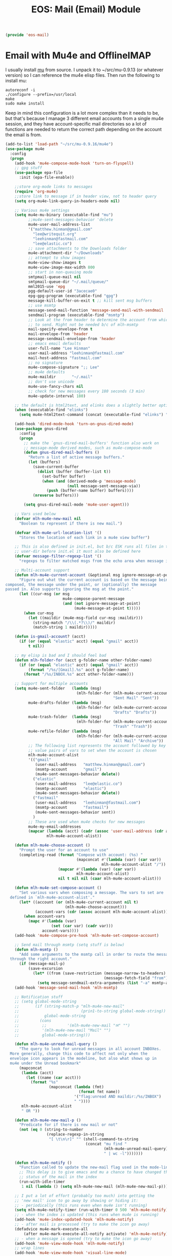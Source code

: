 #+TITLE: EOS: Mail (Email) Module
#+PROPERTY: header-args:emacs-lisp :tangle yes
#+PROPERTY: header-args:sh :eval no

#+BEGIN_SRC emacs-lisp
(provide 'eos-mail)
#+END_SRC

* Email with Mu4e and OfflineIMAP
:PROPERTIES:
:ID:       E3FFEF22-68F6-4EC7-8381-5054850B4567
:CUSTOM_ID: b65eb4b0-08fe-48bd-ad39-0e60e61c0a9c
:END:
I usually install [[http://www.djcbsoftware.nl/code/mu/][mu]] from source. I unpack it to ~/src/mu-0.9.13 (or whatever
version) so I can reference the mu4e elisp files. Then run the following to
install mu:

: autoreconf -i
: ./configure --prefix=/usr/local
: make
: sudo make install

Keep in mind this configuration is a lot more complex than it needs to be, but
that's because I manage 3 different email accounts from a single mu4e session,
and they have account-specific mail directories so a lot of functions are needed
to return the correct path depending on the account the email is from.

#+BEGIN_SRC emacs-lisp
(add-to-list 'load-path "~/src/mu-0.9.16/mu4e")
(use-package mu4e
  :config
  (progn
    (add-hook 'mu4e-compose-mode-hook 'turn-on-flyspell)
    ;; gpg stuff
    (use-package epa-file
      :init (epa-file-enable))

    ;;store org-mode links to messages
    (require 'org-mu4e)
    ;;store link to message if in header view, not to header query
    (setq org-mu4e-link-query-in-headers-mode nil)

    ;; Various mu4e settings
    (setq mu4e-mu-binary (executable-find "mu")
          ;;mu4e-sent-messages-behavior 'delete
          mu4e-user-mail-address-list
          '("matthew.hinman@gmail.com"
            "lee@writequit.org"
            "leehinman@fastmail.com"
            "lee@elastic.co")
          ;; save attachments to the Downloads folder
          mu4e-attachment-dir "~/Downloads"
          ;; attempt to show images
          mu4e-view-show-images t
          mu4e-view-image-max-width 800
          ;; start in non-queuing mode
          smtpmail-queue-mail nil
          smtpmail-queue-dir "~/.mail/queue/"
          mml2015-use 'epg
          pgg-default-user-id "3acecae0"
          epg-gpg-program (executable-find "gpg")
          message-kill-buffer-on-exit t ;; kill sent msg buffers
          ;; use msmtp
          message-send-mail-function 'message-send-mail-with-sendmail
          sendmail-program (executable-find "msmtp")
          ;; Look at the from header to determine the account from which
          ;; to send. Might not be needed b/c of mlh-msmtp
          mail-specify-envelope-from t
          mail-envelope-from 'header
          message-sendmail-envelope-from 'header
          ;; emacs email defaults
          user-full-name "Lee Hinman"
          user-mail-address "leehinman@fastmail.com"
          mail-host-address "fastmail.com"
          ;; no signature
          mu4e-compose-signature ";; Lee"
          ;; mu4e defaults
          mu4e-maildir       "~/.mail"
          ;; don't use unicode
          mu4e-use-fancy-chars nil
          ;; check for new messages every 180 seconds (3 min)
          mu4e-update-interval 180)

    ;; the default is html2text, and elinks does a slightly better option
    (when (executable-find "elinks")
      (setq mu4e-html2text-command (concat (executable-find "elinks") " -dump")))

    (add-hook 'dired-mode-hook 'turn-on-gnus-dired-mode)
    (use-package gnus-dired
      :config
      (progn
        ;; make the `gnus-dired-mail-buffers' function also work on
        ;; message-mode derived modes, such as mu4e-compose-mode
        (defun gnus-dired-mail-buffers ()
          "Return a list of active message buffers."
          (let (buffers)
            (save-current-buffer
              (dolist (buffer (buffer-list t))
                (set-buffer buffer)
                (when (and (derived-mode-p 'message-mode)
                           (null message-sent-message-via))
                  (push (buffer-name buffer) buffers))))
            (nreverse buffers)))

        (setq gnus-dired-mail-mode 'mu4e-user-agent)))

    ;; Vars used below
    (defvar mlh-mu4e-new-mail nil
      "Boolean to represent if there is new mail.")

    (defvar mlh-mu4e-url-location-list '()
      "Stores the location of each link in a mu4e view buffer")

    ;; This is also defined in init.el, but b/c ESK runs all files in the
    ;; user-dir before init.el it must also be defined here
    (defvar message-filter-regexp-list '()
      "regexps to filter matched msgs from the echo area when message is called")

    ;; Multi-account support
    (defun mlh-mu4e-current-account (&optional msg ignore-message-at-point)
      "Figure out what the current account is based on the message being
composed, the message under the point, or (optionally) the message
passed in. Also supports ignoring the msg at the point."
      (let ((cur-msg (or msg
                         mu4e-compose-parent-message
                         (and (not ignore-message-at-point)
                              (mu4e-message-at-point t)))))
        (when cur-msg
          (let ((maildir (mu4e-msg-field cur-msg :maildir)))
            (string-match "/\\(.*?\\)/" maildir)
            (match-string 1 maildir)))))

    (defun is-gmail-account? (acct)
      (if (or (equal "elastic" acct) (equal "gmail" acct))
          t nil))

    ;; my elisp is bad and I should feel bad
    (defun mlh-folder-for (acct g-folder-name other-folder-name)
      (if (or (equal "elastic" acct) (equal "gmail" acct))
          (format "/%s/[Gmail].%s" acct g-folder-name)
        (format "/%s/INBOX.%s" acct other-folder-name)))

    ;; Support for multiple accounts
    (setq mu4e-sent-folder   (lambda (msg)
                               (mlh-folder-for (mlh-mu4e-current-account msg)
                                               "Sent Mail" "Sent"))
          mu4e-drafts-folder (lambda (msg)
                               (mlh-folder-for (mlh-mu4e-current-account msg)
                                               "Drafts" "Drafts"))
          mu4e-trash-folder  (lambda (msg)
                               (mlh-folder-for (mlh-mu4e-current-account msg)
                                               "Trash" "Trash"))
          mu4e-refile-folder (lambda (msg)
                               (mlh-folder-for (mlh-mu4e-current-account msg)
                                               "All Mail" "Archive"))
          ;; The following list represents the account followed by key /
          ;; value pairs of vars to set when the account is chosen
          mlh-mu4e-account-alist
          '(("gmail"
             (user-mail-address   "matthew.hinman@gmail.com")
             (msmtp-account       "gmail")
             (mu4e-sent-messages-behavior delete))
            ("elastic"
             (user-mail-address   "lee@elastic.co")
             (msmtp-account       "elastic")
             (mu4e-sent-messages-behavior delete))
            ("fastmail"
             (user-mail-address   "leehinman@fastmail.com")
             (msmtp-account       "fastmail")
             (mu4e-sent-messages-behavior sent))
            )
          ;; These are used when mu4e checks for new messages
          mu4e-my-email-addresses
          (mapcar (lambda (acct) (cadr (assoc 'user-mail-address (cdr acct))))
                  mlh-mu4e-account-alist))

    (defun mlh-mu4e-choose-account ()
      "Prompt the user for an account to use"
      (completing-read (format "Compose with account: (%s) "
                               (mapconcat #'(lambda (var) (car var))
                                          mlh-mu4e-account-alist "/"))
                       (mapcar #'(lambda (var) (car var))
                               mlh-mu4e-account-alist)
                       nil t nil nil (caar mlh-mu4e-account-alist)))

    (defun mlh-mu4e-set-compose-account ()
      "Set various vars when composing a message. The vars to set are
  defined in `mlh-mu4e-account-alist'."
      (let* ((account (or (mlh-mu4e-current-account nil t)
                          (mlh-mu4e-choose-account)))
             (account-vars (cdr (assoc account mlh-mu4e-account-alist))))
        (when account-vars
          (mapc #'(lambda (var)
                    (set (car var) (cadr var)))
                account-vars))))
    (add-hook 'mu4e-compose-pre-hook 'mlh-mu4e-set-compose-account)

    ;; Send mail through msmtp (setq stuff is below)
    (defun mlh-msmtp ()
      "Add some arguments to the msmtp call in order to route the message
  through the right account."
      (if (message-mail-p)
          (save-excursion
            (let* ((from (save-restriction (message-narrow-to-headers)
                                           (message-fetch-field "from"))))
              (setq message-sendmail-extra-arguments (list "-a" msmtp-account))))))
    (add-hook 'message-send-mail-hook 'mlh-msmtp)

    ;; Notification stuff
    ;; (setq global-mode-string
    ;;       (if (string-match-p "mlh-mu4e-new-mail"
    ;;                           (prin1-to-string global-mode-string))
    ;;           global-mode-string
    ;;         (cons
    ;;          ;;         '(mlh-mu4e-new-mail "✉" "")
    ;;          '(mlh-mu4e-new-mail "Mail" "")
    ;;          global-mode-string)))

    (defun mlh-mu4e-unread-mail-query ()
      "The query to look for unread messages in all account INBOXes.
  More generally, change this code to affect not only when the
  envelope icon appears in the modeline, but also what shows up in
  mu4e under the Unread bookmark"
      (mapconcat
       (lambda (acct)
         (let ((name (car acct)))
           (format "%s"
                   (mapconcat (lambda (fmt)
                                (format fmt name))
                              '("flag:unread AND maildir:/%s/INBOX")
                              " "))))
       mlh-mu4e-account-alist
       " OR "))

    (defun mlh-mu4e-new-mail-p ()
      "Predicate for if there is new mail or not"
      (not (eq 0 (string-to-number
                  (replace-regexp-in-string
                   "[ \t\n\r]" "" (shell-command-to-string
                                   (concat "mu find "
                                           (mlh-mu4e-unread-mail-query)
                                           " | wc -l")))))))

    (defun mlh-mu4e-notify ()
      "Function called to update the new-mail flag used in the mode-line"
      ;; This delay is to give emacs and mu a chance to have changed the
      ;; status of the mail in the index
      (run-with-idle-timer
       1 nil (lambda () (setq mlh-mu4e-new-mail (mlh-mu4e-new-mail-p)))))

    ;; I put a lot of effort (probably too much) into getting the
    ;; 'new mail' icon to go away by showing or hiding it:
    ;; - periodically (this runs even when mu4e isn't running)
    (setq mlh-mu4e-notify-timer (run-with-timer 0 500 'mlh-mu4e-notify))
    ;; - when the index is updated (this runs when mu4e is running)
    (add-hook 'mu4e-index-updated-hook 'mlh-mu4e-notify)
    ;; - after mail is processed (try to make the icon go away)
    (defadvice mu4e-mark-execute-all
        (after mu4e-mark-execute-all-notify activate) 'mlh-mu4e-notify)
    ;; - when a message is opened (try to make the icon go away)
    (add-hook 'mu4e-view-mode-hook 'mlh-mu4e-notify)
    ;; wrap lines
    (add-hook 'mu4e-view-mode-hook 'visual-line-mode)

    (defun mlh-mu4e-quit-and-notify ()
      "Bury the buffer and check for new messages. Mainly this is intended
  to clear out the envelope icon when done reading mail."
      (interactive)
      (bury-buffer)
      (mlh-mu4e-notify))

    ;; Make 'quit' just bury the buffer
    (define-key mu4e-headers-mode-map "q" 'mlh-mu4e-quit-and-notify)
    (define-key mu4e-main-mode-map "q" 'mlh-mu4e-quit-and-notify)

    ;; View mode stuff
    ;; Make it possible to tab between links
    (defun mlh-mu4e-populate-url-locations (&optional force)
      "Scans the view buffer for the links that mu4e has identified and
  notes their locations"
      (when (or (null mlh-mu4e-url-location-list) force)
        (make-local-variable 'mlh-mu4e-url-location-list)
        (let ((pt (next-single-property-change (point-min) 'face)))
          (while pt
            (when (equal (get-text-property pt 'face) 'mu4e-view-link-face)
              (add-to-list 'mlh-mu4e-url-location-list pt t))
            (setq pt (next-single-property-change pt 'face)))))
      mlh-mu4e-url-location-list)

    (defun mlh-mu4e-move-to-link (pt)
      (if pt
          (goto-char pt)
        (error "No link found.")))

    (defun mlh-mu4e-forward-url ()
      "Move the point to the beginning of the next link in the buffer"
      (interactive)
      (let* ((pt-list (mlh-mu4e-populate-url-locations)))
        (mlh-mu4e-move-to-link
         (or (some (lambda (pt) (when (> pt (point)) pt)) pt-list)
             (some (lambda (pt) (when (> pt (point-min)) pt)) pt-list)))))

    (defun mlh-mu4e-backward-url ()
      "Move the point to the beginning of the previous link in the buffer"
      (interactive)
      (let* ((pt-list (reverse (mlh-mu4e-populate-url-locations))))
        (mlh-mu4e-move-to-link
         (or (some (lambda (pt) (when (< pt (point)) pt)) pt-list)
             (some (lambda (pt) (when (< pt (point-max)) pt)) pt-list)))))

    (define-key mu4e-view-mode-map (kbd "TAB") 'mlh-mu4e-forward-url)
    (define-key mu4e-view-mode-map (kbd "<backtab>") 'mlh-mu4e-backward-url)

    ;; Misc
    ;; The bookmarks for the main screen
    (setq mu4e-bookmarks
          `((,(mlh-mu4e-unread-mail-query) "New messages"         ?b)
            ("maildir:/elastic/build"      "Build failures"       ?B)
            ("date:today..now"             "Today's messages"     ?t)
            ("date:7d..now"                "Last 7 days"          ?W)
            ("maildir:/fastmail/INBOX"     "Fastmail"             ?f)
            ("maildir:/elastic/INBOX"      "Elastic"              ?s)
            ("maildir:/gmail/INBOX"        "Gmail"                ?g)
            ("maildir:/elastic/INBOX OR maildir:/gmail/INBOX OR maildir:/fastmail/INBOX"
             "All Mail" ?a)
            ("maildir:/elastic/INBOX AND subject:Production AND from:support@elastic.co"
             "Production support" ?p)
            ("maildir:/elastic/INBOX AND subject:Development AND from:support@elastic.co"
             "Development support" ?d)))

    ;; start mu4e
    (mu4e~start)
    ;; check for unread messages
    (mlh-mu4e-notify)

    (add-to-list 'mu4e-view-actions
                 '("ViewInBrowser" . mu4e-action-view-in-browser) t)

    (define-key mu4e-view-mode-map (kbd "j") 'next-line)
    (define-key mu4e-view-mode-map (kbd "k") 'previous-line)

    (define-key mu4e-headers-mode-map (kbd "J") 'mu4e~headers-jump-to-maildir)
    (define-key mu4e-headers-mode-map (kbd "j") 'next-line)
    (define-key mu4e-headers-mode-map (kbd "k") 'previous-line)))

(global-set-key (kbd "C-c m") #'mu4e)

(defun eos/switch-to-mail ()
  "Switch to the *eshell* buffer, or create it"
  (interactive)
  (if (get-buffer "*mu4e-headers*")
      (switch-to-buffer "*mu4e-headers*")
    (mu4e)))
#+END_SRC

* Gnus

#+BEGIN_SRC sh :tangle sh/link-gnus.sh
ln -sfv $PWD/out/gnus.el ~/.gnus.el
#+END_SRC

#+BEGIN_SRC emacs-lisp :tangle out/gnus.el
(require 'nnir)

(setq user-full-name "Lee Hinman"
      user-mail-address "lee@writequit.org"
      message-user-fqdn "writequit.org"
      gnus-use-adaptive-scoring t)

;; Modify the summary line to show score
(setq gnus-summary-line-format
      "%U%R%z %d %I%(%[%4L: %-23,23f%]%') %[%3V%] %s\n")

(setq gnus-select-method '(nntp "news.gmane.org"))

(setq gnus-thread-sort-functions
      '((not gnus-thread-sort-by-date)
        (not gnus-thread-sort-by-number)))

(defun my-gnus-group-list-subscribed-groups ()
  "List all subscribed groups with or without un-read messages"
  (interactive)
  (gnus-group-list-all-groups 5))

(define-key gnus-group-mode-map
  ;; list all the subscribed groups even they contain zero un-read messages
  (kbd "o") 'my-gnus-group-list-subscribed-groups)

;; bury the buffer with 'q' in gnus
(define-key gnus-group-mode-map (kbd "q") 'bury-buffer)

;; NO 'passive
(setq gnus-use-cache t)

;; ask encyption password once
(setq epa-file-cache-passphrase-for-symmetric-encryption t)

;; Fetch only part of the article if we can.
;; I saw this in someone's .gnus
(setq gnus-read-active-file 'some)

;; Tree view for groups.  I like the organisational feel this has.
(add-hook 'gnus-group-mode-hook 'gnus-topic-mode)

;; Threads!  I hate reading un-threaded email -- especially mailing
;; lists.  This helps a ton!
(setq gnus-summary-thread-gathering-function 'gnus-gather-threads-by-subject)

;; Enable hl-line-mode in gnus summary
(add-hook 'gnus-summary-mode-hook 'hl-line-mode)

;; Also, I prefer to see only the top level message.  If a message has
;; several replies or is part of a thread, only show the first
;; message.  'gnus-thread-ignore-subject' will ignore the subject and
;; look at 'In-Reply-To:' and 'References:' headers.
(setq gnus-thread-hide-subtree t)
(setq gnus-thread-ignore-subject t)

;; http://www.gnu.org/software/emacs/manual/html_node/gnus/_005b9_002e2_005d.html
(setq gnus-use-correct-string-widths nil)

(defun my-gnus-group-list-subscribed-groups ()
  "List all subscribed groups with or without un-read messages"
  (interactive)
  (gnus-group-list-all-groups 5))

(define-key gnus-group-mode-map
  ;; list all the subscribed groups even they contain zero un-read messages
  (kbd "o") 'my-gnus-group-list-subscribed-groups)

(define-key gnus-summary-mode-map (kbd "j") 'next-line)
(define-key gnus-summary-mode-map (kbd "k") 'previous-line)

(define-key gnus-article-mode-map (kbd "j") 'next-line)
(define-key gnus-article-mode-map (kbd "k") 'previous-line)

#+END_SRC
